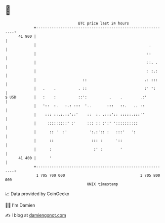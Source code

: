 * 👋

#+begin_example
                                    BTC price last 24 hours                    
                +------------------------------------------------------------+ 
         41 900 |                                                            | 
                |                                                   .        | 
                |                                                  ::        | 
                |                                                  ::. .     | 
                |                                                  : :.:     | 
                |                     ::                          .: :::     | 
                |   .    .          . ::                          :' ':      | 
   $ USD        |   :    :          ::':          .    .        .:'          | 
                |   '::  :.   :.: :::  '..       :::   ::.   .. ::           | 
                |    ::: ::.:.::'::'    ::  :. .:::':: :::::.:::''           | 
                |     :::::::::' :'     ::: :: :':' '::::::::::              | 
                |      :: '  :'          ':.:':: :   :::'   ':               | 
                |      ::                 ::: :      '::                     | 
                |      :                   :' :        '                     | 
         41 400 |      '                                                     | 
                +------------------------------------------------------------+ 
                 1 705 700 000                                  1 705 800 000  
                                        UNIX timestamp                         
#+end_example
📈 Data provided by CoinGecko

🧑‍💻 I'm Damien

✍️ I blog at [[https://www.damiengonot.com][damiengonot.com]]
